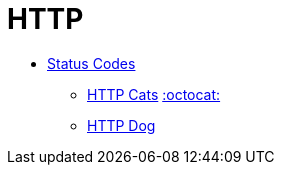 = HTTP

* https://www.iana.org/assignments/http-status-codes/http-status-codes.xhtml[Status Codes]
** https://http.cat/[HTTP Cats] https://github.com/httpcats/http.cat[:octocat:]
** https://httpstatusdogs.com/[HTTP Dog]
